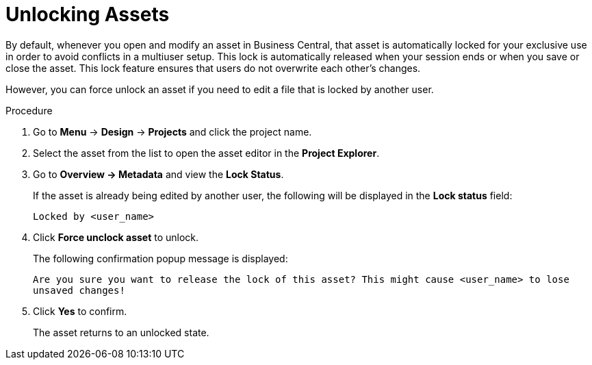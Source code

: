 [id='_assets_unlocking_proc']
= Unlocking Assets

By default, whenever you open and modify an asset in Business Central, that asset is automatically locked for your exclusive use in order to avoid conflicts in a multiuser setup. This lock is automatically released when your session ends or when you save or close the asset. This lock feature ensures that users do not overwrite each other's changes.

However, you can force unlock an asset if you need to edit a file that is locked by another user.

.Procedure

. Go to *Menu* -> *Design* -> *Projects* and click the project name.
. Select the asset from the list to open the asset editor in the *Project Explorer*.
. Go to *Overview -> Metadata* and view the *Lock Status*.
+
If the asset is already being edited by another user, the following will be displayed in the *Lock status*
field:
+
`Locked by <user_name>`
+
. Click *Force unclock asset* to unlock.
+
The following confirmation popup message is displayed:
+
`Are you sure you want to release the lock of this asset? This might cause <user_name> to lose unsaved changes!`
+
. Click *Yes* to confirm.
+
The asset returns to an unlocked state.

